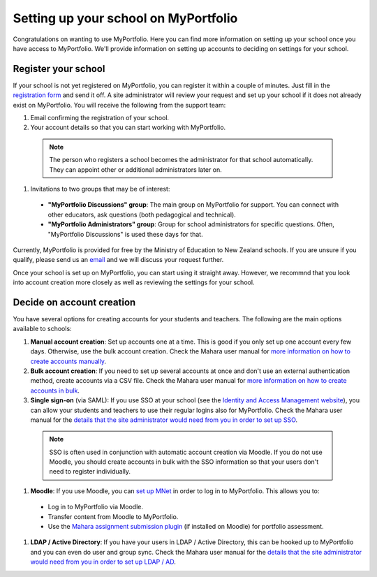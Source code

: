 Setting up your school on MyPortfolio
-----------------------------------------------------

Congratulations on wanting to use MyPortfolio. Here you can find more information on setting up your school once you have access to MyPortfolio. We'll provide information on setting up accounts to deciding on settings for your school.

Register your school
~~~~~~~~~~~~~~~~~~~~~~~~~

If your school is not yet registered on MyPortfolio, you can register it within a couple of minutes. Just fill in the `registration form <http://myportfolio.school.nz/registration.php>`_ and send it off. A site administrator will review your request and set up your school if it does not already exist on MyPortfolio. You will receive the following from the support team:

#. Email confirming the registration of your school.
#. Your account details so that you can start working with MyPortfolio.

  .. note::
    The person who registers a school becomes the administrator for that school automatically. They can appoint other or additional administrators later on.

#. Invitations to two groups that may be of interest:

  * **"MyPortfolio Discussions" group**: The main group on MyPortfolio for support. You can connect with other educators, ask questions (both pedagogical and technical).
  * **"MyPortfolio Administrators" group**: Group for school administrators for specific questions. Often, "MyPortfolio Discussions" is used these days for that.

Currently, MyPortfolio is provided for free by the Ministry of Education to New Zealand schools. If you are unsure if you qualify, please send us an `email <support@myportfolio.school.nz>`_ and we will discuss your request further.

Once your school is set up on MyPortfolio, you can start using it straight away. However, we recommnd that you look into account creation more closely as well as reviewing the settings for your school.

Decide on account creation
~~~~~~~~~~~~~~~~~~~~~~~~~~~~~~~~~~

You have several options for creating accounts for your students and teachers. The following are the main options available to schools:

#. **Manual account creation**: Set up accounts one at a time. This is good if you only set up one account every few days. Otherwise, use the bulk account creation. Check the Mahara user manual for `more information on how to create accounts manually <http://manual.mahara.org/en/1.10/administration/users.html#add-user>`_.
#. **Bulk account creation**: If you need to set up several accounts at once and don't use an external authentication method, create accounts via a CSV file. Check the Mahara user manual for `more information on how to create accounts in bulk <http://manual.mahara.org/en/1.10/administration/users.html#add-and-update-users-by-csv>`_.
#. **Single sign-on** (via SAML): If you use SSO at your school (see the `Identity and Access Management website <https://sites.google.com/site/schoolsiamsso/>`_), you can allow your students and teachers to use their regular logins also for MyPortfolio. Check the Mahara user manual for the `details that the site administrator would need from you in order to set up SSO <http://manual.mahara.org/en/1.10/administration/institutions.html#saml-authentication>`_.

  .. note::
    SSO is often used in conjunction with automatic account creation via Moodle. If you do not use Moodle, you should create accounts in bulk with the SSO information so that your users don't need to register individually.

#. **Moodle**: If you use Moodle, you can `set up MNet <http://manual.mahara.org/en/1.10/administration/institutions.html#xml-rpc-mnet-authentication>`_ in order to log in to MyPortfolio. This allows you to:

  * Log in to MyPortfolio via Moodle.
  * Transfer content from Moodle to MyPortfolio.
  * Use the `Mahara assignment submission plugin <https://moodle.org/plugins/view/assignsubmission_mahara>`_ (if installed on Moodle) for portfolio assessment.

#. **LDAP / Active Directory**: If you have your users in LDAP / Active Directory, this can be hooked up to MyPortfolio and you can even do user and group sync. Check the Mahara user manual for the `details that the site administrator would need from you in order to set up LDAP / AD <http://manual.mahara.org/en/1.10/administration/institutions.html#ldap-authentication>`_.

.. seealso::
  You could also use `Persona <http://manual.mahara.org/en/1.10/administration/institutions.html#persona-authentication>`_ authentication, but students may be too young for that or you may not wish to set it up because the school cannot do user account creation in bulk.
